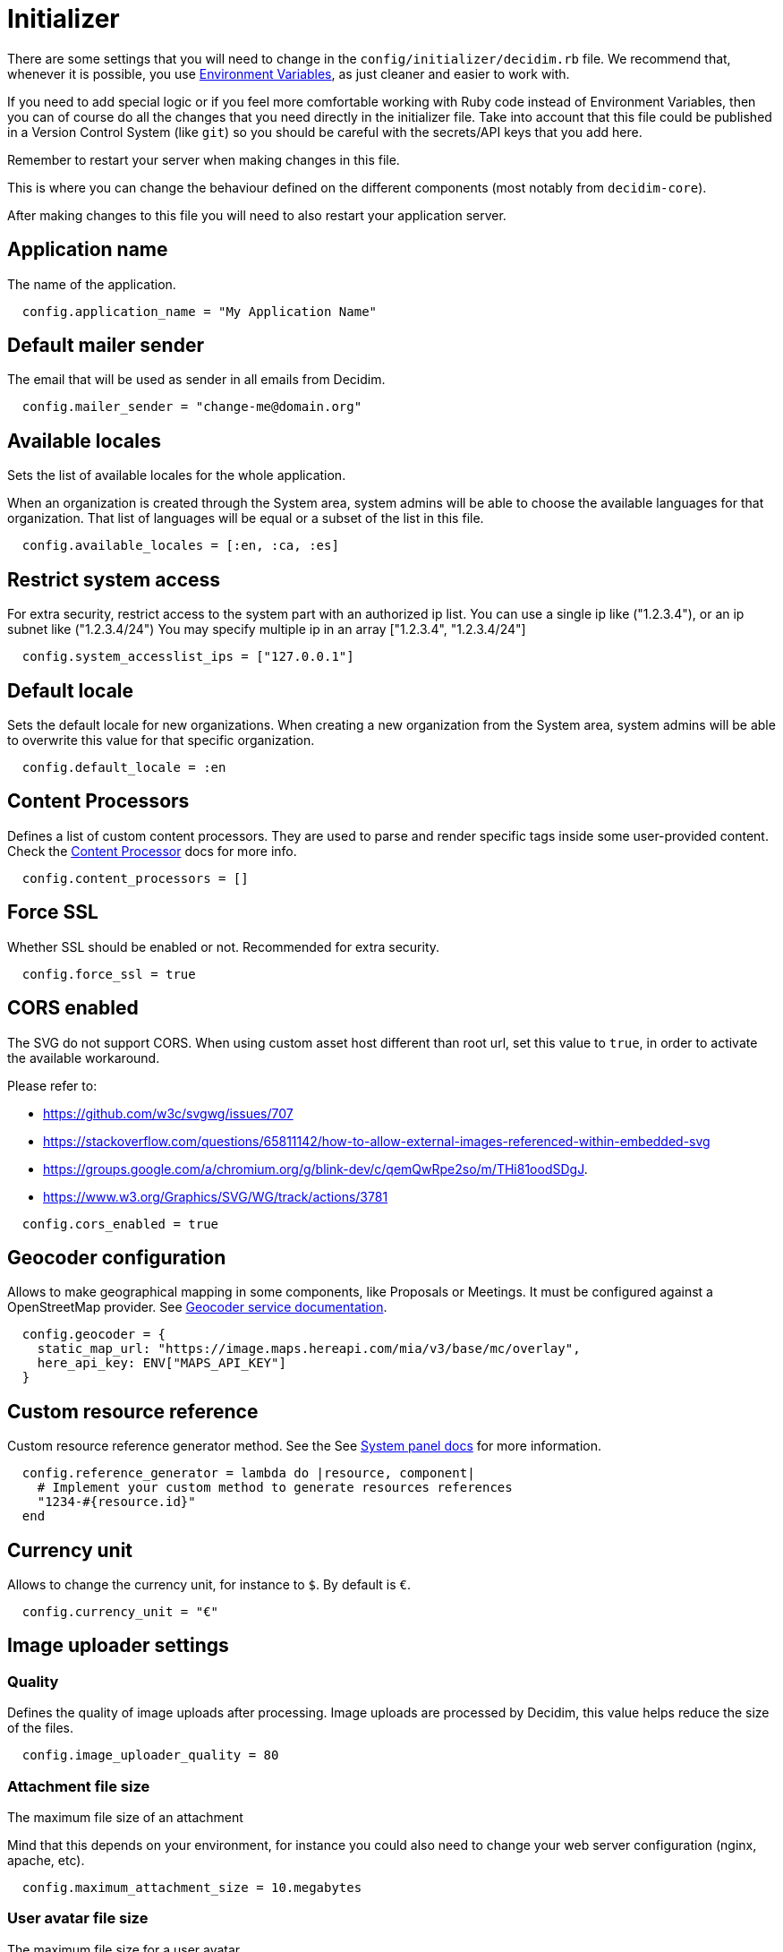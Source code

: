 = Initializer

There are some settings that you will need to change in the `config/initializer/decidim.rb` file. We recommend that, whenever it is possible, you use xref:configure:environment_variables.adoc[Environment Variables], as just cleaner and easier to work with.

If you need to add special logic or if you feel more comfortable working with Ruby code instead of Environment Variables, then you can of course do all the changes that you need directly in the initializer file. Take into account that this file could be published in a Version Control System (like `git`) so you should be careful with the secrets/API keys that you add here.

Remember to restart your server when making changes in this file.

This is where you can change the behaviour defined on the different components (most notably from `decidim-core`).

After making changes to this file you will need to also restart your application server.

== Application name

The name of the application.

[source,ruby]
....
  config.application_name = "My Application Name"
....

== Default mailer sender

The email that will be used as sender in all emails from Decidim.

[source,ruby]
....
  config.mailer_sender = "change-me@domain.org"
....

== Available locales

Sets the list of available locales for the whole application.

When an organization is created through the System area, system admins will
be able to choose the available languages for that organization. That list
of languages will be equal or a subset of the list in this file.

[source,ruby]
....
  config.available_locales = [:en, :ca, :es]
....

== Restrict system access

For extra security, restrict access to the system part with an authorized ip list.
You can use a single ip like ("1.2.3.4"), or an ip subnet like ("1.2.3.4/24")
You may specify multiple ip in an array ["1.2.3.4", "1.2.3.4/24"]

[source,ruby]
....
  config.system_accesslist_ips = ["127.0.0.1"]
....

== Default locale

Sets the default locale for new organizations. When creating a new
organization from the System area, system admins will be able to overwrite
this value for that specific organization.

[source,ruby]
....
  config.default_locale = :en
....

== Content Processors

Defines a list of custom content processors. They are used to parse and
render specific tags inside some user-provided content. Check the xref:develop:content_processors.adoc[Content Processor]
docs for more info.

[source,ruby]
....
  config.content_processors = []
....

== Force SSL

Whether SSL should be enabled or not. Recommended for extra security.

[source,ruby]
....
  config.force_ssl = true
....

== CORS enabled

The SVG do not support CORS. When using custom asset host different than root url, set this value to `true`, in order to activate the available workaround.

Please refer to:

- https://github.com/w3c/svgwg/issues/707
- https://stackoverflow.com/questions/65811142/how-to-allow-external-images-referenced-within-embedded-svg
- https://groups.google.com/a/chromium.org/g/blink-dev/c/qemQwRpe2so/m/THi81oodSDgJ.
- https://www.w3.org/Graphics/SVG/WG/track/actions/3781

[source,ruby]
....
  config.cors_enabled = true
....

== Geocoder configuration

Allows to make geographical mapping in some components, like Proposals or Meetings. It must be configured against a OpenStreetMap provider. See xref:services:maps.adoc[Geocoder service documentation].

[source,ruby]
....
  config.geocoder = {
    static_map_url: "https://image.maps.hereapi.com/mia/v3/base/mc/overlay",
    here_api_key: ENV["MAPS_API_KEY"]
  }
....

== Custom resource reference

Custom resource reference generator method. See the See xref:admin:system.adoc[System panel docs] for more information.

[source,ruby]
....
  config.reference_generator = lambda do |resource, component|
    # Implement your custom method to generate resources references
    "1234-#{resource.id}"
  end
....

== Currency unit

Allows to change the currency unit, for instance to `$`. By default is `€`.

[source,ruby]
....
  config.currency_unit = "€"
....


== Image uploader settings

=== Quality

Defines the quality of image uploads after processing. Image uploads are
processed by Decidim, this value helps reduce the size of the files.

[source,ruby]
....

  config.image_uploader_quality = 80
....

=== Attachment file size

The maximum file size of an attachment

Mind that this depends on your environment, for instance you could also need to change your web server configuration (nginx, apache, etc).

[source,ruby]
....
  config.maximum_attachment_size = 10.megabytes
....

=== User avatar file size

The maximum file size for a user avatar

Mind that this depends on your environment, for instance you could also need to change your web server configuration (nginx, apache, etc).

[source,ruby]
....
  config.maximum_avatar_size = 10.megabytes
....

== Reports

The number of reports which a resource can receive before hiding it.

[source,ruby]
....
  config.max_reports_before_hiding = 3
....

== Custom HTML Header snippets

The most common use is to integrate third-party services that require some
extra JavaScript or CSS. Also, you can use it to add extra meta tags to the
HTML. Note that this will only be rendered in public pages, not in the admin
section.

Before enabling this you should ensure that any tracking that might be done
is in accordance with the rules and regulations that apply to your
environment and usage scenarios. This component also comes with the risk
that an organization's administrator injects malicious scripts to spy on or
take over user accounts.

[source,ruby]
....
  config.enable_html_header_snippets = false
....

== Track newsletter links

Allow organizations admins to track newsletter links, trough UTMs. See https://en.wikipedia.org/wiki/UTM_parameters[UTM parameters in Wikipedia].

[source,ruby]
....
  config.track_newsletter_links = true
....

== Download your data expiry time

Amount of time that the download your data files will be available in the server.

[source,ruby]
....
  config.download_your_data_expiry_time = 7.days
....

== Throttling settings

Security settings for blocking possible attacks.

=== Max requests

Max requests in a time period to prevent DoS attacks. Only applied on production.

[source,ruby]
....
  config.throttling_max_requests = 100
....

=== Period

Time window in which the throttling is applied.

[source,ruby]
....
  config.throttling_period = 1.minute
....

== Unconfirmed access for users

Time window were users can access the website even if their email is not confirmed.

[source,ruby]
....
  config.unconfirmed_access_for = 2.days
....

== Base path for uploads

A base path for the uploads. If set, make sure it ends in a slash.
Uploads will be set to `<base_path>/uploads/`. This can be useful if you
want to use the same uploads place for both staging and production
environments, but in different folders.

If not set, it will be ignored.

[source,ruby]
....
  config.base_uploads_path = nil
....

== SMS gateway configuration

If you want to verify your users by sending a verification code via
xref:services:sms.adoc[SMS] you need to provide a SMS gateway service class.

An example class would be something like:

[source,ruby]
....
class MySMSGatewayService
  attr_reader :mobile_phone_number, :code, :context
  def initialize(mobile_phone_number, code, context = {})
    @mobile_phone_number = mobile_phone_number
    @code = code
    @context = context
  end
  def deliver_code
    # Actual code to deliver the code
    true
  end
end
....

Then you will need to configure it in the Decidim initializer:

[source,ruby]
....
  config.sms_gateway_service = "MySMSGatewayService"
....

== Timestamp service configuration

Used by `decidim-initiatives`.

Provide a class to generate a timestamp for a document. The instances of
this class are initialized with a hash containing the :document key with
the document to be timestamped as value. The instances respond to a
timestamp public method with the timestamp.

An example class would be something like:

[source,ruby]
....
class MyTimestampService
  attr_accessor :document
  def initialize(args = {})
    @document = args.fetch(:document)
  end
  def timestamp
    # Code to generate timestamp
    "My timestamp"
  end
end
....

Then you will need to configure it in the Decidim initializer:

[source,ruby]
....
  config.timestamp_service = "MyTimestampService"
....

== PDF signature service

Used by `decidim-initiatives`.

Provide a class to process a pdf and return the document including a
digital signature. The instances of this class are initialized with a hash
containing the :pdf key with the pdf file content as value. The instances
respond to a signed_pdf method containing the pdf with the signature.

An example class would be something like:

[source,ruby]
....
  class MyPDFSignatureService
    attr_accessor :pdf

    def initialize(args = {})
      @pdf = args.fetch(:pdf)
    end

    def signed_pdf
      # Code to return the pdf signed
    end
  end

  config.pdf_signature_service = "MyPDFSignatureService"
....

==  Etherpad configuration


Only needed if you want to have Etherpad integration with Decidim. See
xref:services:etherpad.adoc[Etherpad's Decidim docs] in order to set it up.

[source,ruby]
....
  config.etherpad = {
    server: ENV["ETHERPAD_SERVER"],
    api_key: ENV["ETHERPAD_API_KEY"],
    api_version: Decidim::Env.new("ETHERPAD_API_VERSION", "1.2.1")
  }
....

==  Machine Translation Configuration

To enable machine translations you need to enable the service and specify the class used for translation (this usually is the one contacting an external API from a 3d party service that actually translates the string).

[source,ruby]
....
  config.enable_machine_translations = false
  config.machine_translation_service = "MyTranslationService"
....

An example class would be something like:

[source,ruby]
....
  class MyTranslationService
    attr_reader :text, :original_locale, :target_locale

    def initialize(text, original_locale, target_locale)
      @text = text
      @original_locale = original_locale
      @target_locale = target_locale
    end

    def translate
      Actual code to translate the text
    end
  end
....

See xref:develop:machine_translations.adoc[Machine Translations] for more information about how it works and how to set it up.

== Default CSV column separator

Sets Decidim::Exporters::CSV's default column separator

[source,ruby]
....
  config.default_csv_col_sep = ";"
....

== User Roles

The list of roles a user can have, not considering the space-specific roles.

[source,ruby]
....
  config.user_roles = %w(admin user_manager)
....

== Visibility for Amendments

The list of visibility options for amendments. An Array of Strings that
serve both as locale keys and values to construct the input collection in Decidim::Amendment::VisibilityStepSetting::options.

This collection is used in Decidim::Admin::SettingsHelper to generate a
radio buttons collection input field form for a Decidim::Component
step setting :amendments_visibility.


[source,ruby]
....
  config.amendments_visibility_options = %w(all participants)
....

== Export fields

To customize export fields, you can subscribe to any serialize event. Every serializer event has unique event name in format: decidim.serialize.module_here.class_here

[source,ruby]
....
  initializer "decidim_budgets.serializer_listener" do
    ActiveSupport::Notifications.subscribe("decidim.serialize.budgets.project_serializer") do |_event_name, data|
      # Implement your custom code for new or existing fields.
      data[:serialized_data][:column_title] = "Row data #{data[:resource].class}"
    end
  end
....

== Content Security Policy
Defines additional content security policies following the structure keys are the CSP directives and the values are arrays of allowed sources

List of additional content security policies to be appended to the default ones
This is useful for adding custom CSPs for external services like Here Maps, YouTube, X (former Twitter) etc.

Below you will find a the recipe of enabling X (former Twitter) timelines, based on https://content-security-policy.com/examples/twitter/[Content Security Policy (CSP) Examples Twitter example].
The format is a Hash with the following structure:
[source,ruby]
....
  {
    "script-src": %w(platform.twitter.com syndication.twitter.com),
    "style-src": %w('sha256-5g0QXxO6NfvHJ6Uf5BK/hqQHtso8ZOdjlnbyKtYLvwc='),
    "frame-src": %w(platform.twitter.com),
    "img-src": %w(syndication.twitter.com),
  }
....

Additionally, the following example, will allow you to enable Decidim to properly load YouTube videos:

[source,ruby]
....
  {
      "frame-src" => %w(https://www.youtube-nocookie.com/),
  }
....

The keys are the CSP directives and the values are arrays of allowed sources
See https://developer.mozilla.org/en-US/docs/Web/HTTP/Headers/Content-Security-Policy[CSP in MDN] for more information

Please note, we strongly recommend not to use the wildcard (*) as a allowed source!

The default value for this setting is an empty Hash

We are starting from the following rules defined in `decidim-core` gem:
[source,ruby]
....
  {
    "default-src" => %w('self' 'unsafe-inline'),
    "script-src" => %w('self' 'unsafe-inline' 'unsafe-eval'),
    "style-src" => %w('self' 'unsafe-inline'),
    "img-src" => %w('self'),
    "font-src" => %w('self'),
    "connect-src" => %w('self'),
    "frame-src" => %w('self'),
    "media-src" => %w('self')
  }
....

And we automatically add the assets host to the `media-src`, `img-src`, `script-src`, `style-src` directives, and the `wss` protocol to the `connect-src` directive.
To the those rules we are appending the additional content security policies defined at the organization level, if any.
The order of the directives is the following:

1. The default rules defined in `decidim-core` gem
2. The content security policies required for serving the assets (defined by asset_host rails config)
3. The additional content security policies defined by this setting
4. The additional content security policies defined at the organization level

[source,ruby]
....
  config.content_security_policies_extra = {}
....

Additional Reading:

* https://developer.mozilla.org/en-US/docs/Web/HTTP/Headers/Content-Security-Policy[Content-Security-Policy in MDN web docs]
* xref:customize:content_security_policy.adoc[Customize Content Security Policy]

== Etiquette validator configuration

This configuration option is used to enable or disable the etiquette validator in your Ruby on Rails application. The etiquette validator is responsible for ensuring that user-generated content meets specific formatting guidelines.

=== Description

The etiquette validator is applied to the create and edit forms of Proposals, Meetings, and Debates for both regular and admin users. Admin users can use the admin panel to use these forms. The validator checks for the following conditions:

* `too_much_caps`: Ensures that the content does not contain an excessive amount of capital letters.
* `too_many_marks`: Ensures that the content does not contain too many punctuation marks.
* `must_start_with_caps`: Ensures that the content starts with a capital letter.

=== Configuration

To disable the etiquette validator, set the following in your application's configuration file:
[source,ruby]
....
config.enable_etiquette_validator = false
....

Alternatively, you can use an environment variable:
[source,ruby]
....
DECIDIM_ENABLE_ETIQUETTE_VALIDATOR
....
